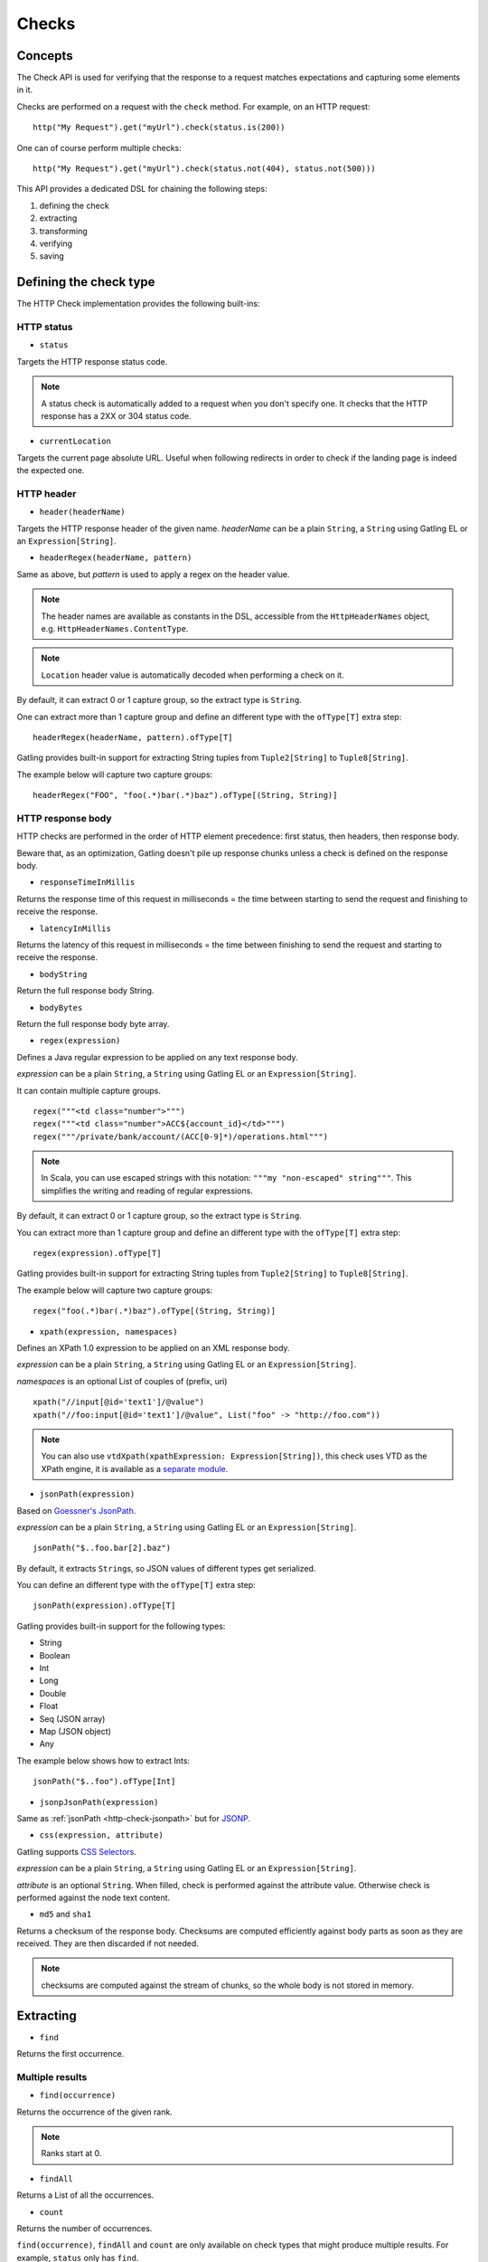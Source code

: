 .. _http-check:

######
Checks
######

Concepts
========

The Check API is used for verifying that the response to a request matches expectations and capturing some elements in it.

Checks are performed on a request with the ``check`` method.
For example, on an HTTP request::

  http("My Request").get("myUrl").check(status.is(200))

One can of course perform multiple checks::

  http("My Request").get("myUrl").check(status.not(404), status.not(500)))


This API provides a dedicated DSL for chaining the following steps:

1. defining the check
2. extracting
3. transforming
4. verifying
5. saving

Defining the check type
=======================

The HTTP Check implementation provides the following built-ins:

HTTP status
-----------

.. _http-check-status:

* ``status``

Targets the HTTP response status code.

.. note:: A status check is automatically added to a request when you don't specify one.
          It checks that the HTTP response has a 2XX or 304 status code.

.. _http-check-current-location:

* ``currentLocation``

Targets the current page absolute URL.
Useful when following redirects in order to check if the landing page is indeed the expected one.


HTTP header
-----------

.. _http-check-header:

* ``header(headerName)``

Targets the HTTP response header of the given name.
*headerName* can be a plain ``String``, a ``String`` using Gatling EL or an ``Expression[String]``.

.. _http-check-header-regex:

* ``headerRegex(headerName, pattern)``

Same as above, but *pattern* is used to apply a regex on the header value.

.. note:: The header names are available as constants in the DSL, accessible from the ``HttpHeaderNames`` object, e.g. ``HttpHeaderNames.ContentType``.

.. note:: ``Location`` header value is automatically decoded when performing a check on it.

By default, it can extract 0 or 1 capture group, so the extract type is ``String``.

One can extract more than 1 capture group and define an different type with the ``ofType[T]`` extra step::

  headerRegex(headerName, pattern).ofType[T]

Gatling provides built-in support for extracting String tuples from ``Tuple2[String]`` to ``Tuple8[String]``.

The example below will capture two capture groups::

  headerRegex("FOO", "foo(.*)bar(.*)baz").ofType[(String, String)]

.. _http-check-response-body:

HTTP response body
------------------

HTTP checks are performed in the order of HTTP element precedence: first status, then headers, then response body.

Beware that, as an optimization, Gatling doesn't pile up response chunks unless a check is defined on the response body.

.. _http-check-response-time:

* ``responseTimeInMillis``

Returns the response time of this request in milliseconds = the time between starting to send the request and finishing to receive the response.

.. _http-check-latency:

* ``latencyInMillis``

Returns the latency of this request in milliseconds = the time between finishing to send the request and starting to receive the response.

.. _http-check-body-string:

* ``bodyString``

Return the full response body String.

.. _http-check-body-bytes:

* ``bodyBytes``

Return the full response body byte array.

.. _http-check-regex:

* ``regex(expression)``

Defines a Java regular expression to be applied on any text response body.

*expression*  can be a plain ``String``, a ``String`` using Gatling EL or an ``Expression[String]``.

It can contain multiple capture groups.

::

  regex("""<td class="number">""")
  regex("""<td class="number">ACC${account_id}</td>""")
  regex("""/private/bank/account/(ACC[0-9]*)/operations.html""")

.. note:: In Scala, you can use escaped strings with this notation: ``"""my "non-escaped" string"""``.
          This simplifies the writing and reading of regular expressions.

By default, it can extract 0 or 1 capture group, so the extract type is ``String``.

You can extract more than 1 capture group and define an different type with the ``ofType[T]`` extra step::

  regex(expression).ofType[T]

Gatling provides built-in support for extracting String tuples from ``Tuple2[String]`` to ``Tuple8[String]``.

The example below will capture two capture groups::

  regex("foo(.*)bar(.*)baz").ofType[(String, String)]

.. _http-check-xpath:

* ``xpath(expression, namespaces)``

Defines an XPath 1.0 expression to be applied on an XML response body.

*expression*  can be a plain ``String``, a ``String`` using Gatling EL or an ``Expression[String]``.

*namespaces* is an optional List of couples of (prefix, uri)

::

  xpath("//input[@id='text1']/@value")
  xpath("//foo:input[@id='text1']/@value", List("foo" -> "http://foo.com"))

.. note:: You can also use ``vtdXpath(xpathExpression: Expression[String])``, this check uses VTD as the XPath engine,
          it is available as a `separate module <https://github.com/gatling/gatling-vtd>`_.

.. _http-check-jsonpath:

* ``jsonPath(expression)``

Based on `Goessner's JsonPath <http://goessner.net/articles/JsonPath>`_.

*expression*  can be a plain ``String``, a ``String`` using Gatling EL or an ``Expression[String]``.

::

  jsonPath("$..foo.bar[2].baz")


By default, it extracts ``String``\ s, so JSON values of different types get serialized.

You can define an different type with the ``ofType[T]`` extra step::

  jsonPath(expression).ofType[T]

Gatling provides built-in support for the following types:

* String
* Boolean
* Int
* Long
* Double
* Float
* Seq (JSON array)
* Map (JSON object)
* Any

The example below shows how to extract Ints::

  jsonPath("$..foo").ofType[Int]

.. _http-check-jsonp-jsonpath:

* ``jsonpJsonPath(expression)``

Same as :ref:`jsonPath <http-check-jsonpath>` but for `JSONP <http://en.wikipedia.org/wiki/JSONP>`_.

.. _http-check-css:

* ``css(expression, attribute)``

Gatling supports `CSS Selectors <http://jodd.org/doc/csselly>`_.

*expression*  can be a plain ``String``, a ``String`` using Gatling EL or an ``Expression[String]``.

*attribute* is an optional ``String``.
When filled, check is performed against the attribute value.
Otherwise check is performed against the node text content.

.. _http-check-checksum:

* ``md5`` and ``sha1``

Returns a checksum of the response body.
Checksums are computed efficiently against body parts as soon as they are received.
They are then discarded if not needed.

.. note:: checksums are computed against the stream of chunks, so the whole body is not stored in memory.

.. _http-check-extracting:

Extracting
==========

.. _http-check-find:

* ``find``

Returns the first occurrence.

Multiple results
----------------

* ``find(occurrence)``

Returns the occurrence of the given rank.

.. note:: Ranks start at 0.

.. _http-check-find-all:

* ``findAll``

Returns a List of all the occurrences.

.. _http-check-count:

* ``count``

Returns the number of occurrences.

``find(occurrence)``, ``findAll`` and ``count`` are only available on check types that might produce multiple results.
For example, ``status`` only has ``find``.

.. note:: In the case where no extracting step is defined, a ``find`` is added implicitly.

.. _http-check-transform:

Transforming
============

Transforming is an **optional** step for transforming the result of the extraction before trying to match or save it.

``transform(function)`` takes a ``X => X2`` function, meaning that it can only transform the result when it exists.

``transformOption(function)`` takes a ``Option[X] => Validation[Option[X2]]`` function, meaning that it gives full control over the extracted result, even providing a default value.

::

  transform(string => string + "foo")

  transformOption(extract => extract.orElse(Some("default"))).success)

.. _http-check-validating:

Validating
==========

.. _http-check-is:

* ``is(expected)``

Checks that the value is equal to the expected one.

*expected* is a function that returns a value of the same type of the previous step (extraction or transformation).

In case of a ``String``, it can also be a ``String`` using Gatling EL or an ``Expression[String]``.

.. _http-check-not:

* ``not(expected)``

Checks that the value is different from the expected one.

*expected* is a function that returns a value of the same type of the previous step (extraction or transformation).

In case of a ``String``, it can also be a ``String`` using Gatling EL or an ``Expression[String]``.

.. _http-check-exists:

* ``exists``

Checks that the value exists and is not empty in case of multiple results.

.. _http-check-not-exists:

* ``notExists``

Checks that the value doesn't exist and or is empty in case of multiple results.

.. _http-check-in:

* ``in(sequence)``

Checks that the value belongs to a given sequence.

.. _http-check-optional:

* ``optional``

.. warning::
  ``optional`` used to be named ``dontValidate``. The old name still works but will be removed in Gatling 2.1.

Always true, used for capture an optional value.

*expected* is a function that returns a sequence of values of the same type of the previous step (extraction or transformation).

.. note:: In the case where no verifying step is defined, a ``exists`` is added implicitly.

.. _http-check-saving:

Saving
======

``saveAs(key)``

Saving is an optional step for storing the result of the previous step (extraction or transformation) into the virtual user Session, so that it can be reused later.

*key* is a ``String``.

Putting it all together
=======================

To help you understand the checks, here is a list of examples:

::

  check(regex("""https://(.*)""").count.is(5))

Verifies that there are exactly 5 HTTPS links in the response.

::

  check(regex("""https://(.*)/.*""")
        .findAll
        .is(List("www.google.com", "www.mysecuredsite.com"))

Verifies that there are two secured links pointing at the specified websites.

::

  check(status.is(200))

Verifies that the status is equal to 200

::

  check(status.in(200 to 210))

Verifies that the status is one of: 200, 201, 202, ..., 209, 210

::

  check(regex("aWord").find(1).exists))

Verifies that there are at least **two** occurrences of "aWord"

::

  check(regex("aWord").notExists)

Verifies that the response doesn't contain "aWord"
